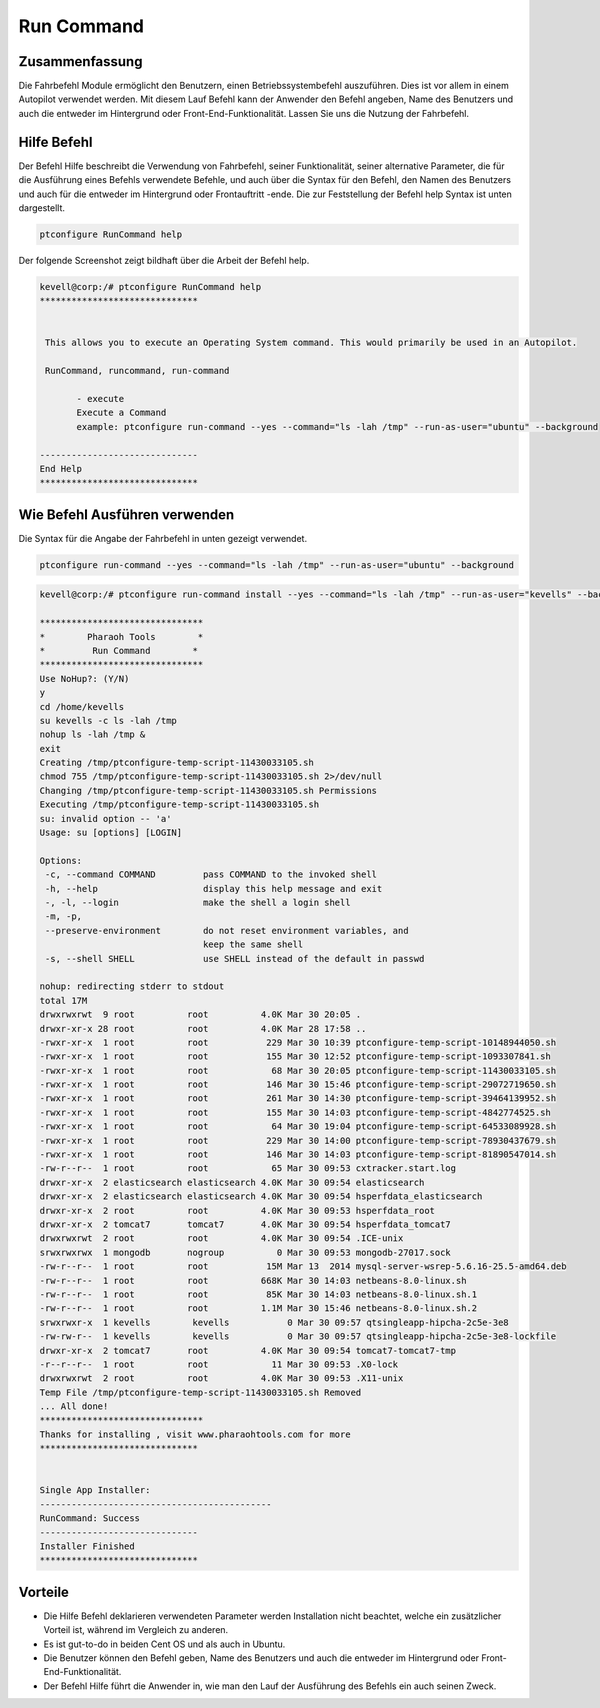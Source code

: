 =============
Run Command
=============

Zusammenfassung
-----------------------

Die Fahrbefehl Module ermöglicht den Benutzern, einen Betriebssystembefehl auszuführen. Dies ist vor allem in einem Autopilot verwendet werden. Mit diesem Lauf Befehl kann der Anwender den Befehl angeben, Name des Benutzers und auch die entweder im Hintergrund oder Front-End-Funktionalität. Lassen Sie uns die Nutzung der Fahrbefehl.

Hilfe Befehl
----------------

Der Befehl Hilfe beschreibt die Verwendung von Fahrbefehl, seiner Funktionalität, seiner alternative Parameter, die für die Ausführung eines Befehls verwendete Befehle, und auch über die Syntax für den Befehl, den Namen des Benutzers und auch für die entweder im Hintergrund oder Frontauftritt -ende. Die zur Feststellung der Befehl help Syntax ist unten dargestellt.

.. code-block:: bash

		ptconfigure RunCommand help

Der folgende Screenshot zeigt bildhaft über die Arbeit der Befehl help.

.. code-block:: bash

 kevell@corp:/# ptconfigure RunCommand help
 ******************************


  This allows you to execute an Operating System command. This would primarily be used in an Autopilot.

  RunCommand, runcommand, run-command

        - execute
        Execute a Command
        example: ptconfigure run-command --yes --command="ls -lah /tmp" --run-as-user="ubuntu" --background

 ------------------------------
 End Help
 ******************************

Wie Befehl Ausführen verwenden
------------------------------------

Die Syntax für die Angabe der Fahrbefehl in unten gezeigt verwendet.

.. code-block:: bash

		ptconfigure run-command --yes --command="ls -lah /tmp" --run-as-user="ubuntu" --background


.. cssclass:: table-bordered

 +-------------------------+------------------------------------------------+-------------------------------------------------+
 | Parameter               | Funktion                                       | Verwendung                                      |
 +=========================+================================================+=================================================+
 |command=”ls -lah /tmp”   | Es ermöglicht dem Benutzer, den Befehl und     | Durch die Nutzung dieser, kann der Benutzer     |
 |                         | dessen Zweck angeben.                          | seinen eigenen Befehl nach ihren Anforderungen  |
 |                         |                                                | angeben.                                        |
 +-------------------------+------------------------------------------------+-------------------------------------------------+
 |run-as-user=”ubuntu”     | Durch die Nutzung dieser, kann der Benutzer    | Durch die Nutzung dieser, kann der Benutzer     |
 |                         | den Namen des Benutzers angeben.               | die erforderliche Benutzeranmeldung nach ihren  |
 |                         |                                                | festzulegen.                                    |
 +-------------------------+------------------------------------------------+-------------------------------------------------+
 |” –background            | Es erlaubt dem Benutzer, festzulegen, wo die   | Durch die Nutzung dieser, kann der Benutzer     |
 |                         | bestimmten Befehl entweder im Hintergrund oder | der Plattform ihrer Nutzung nach ihren          |
 |                         | in der Front-End-laufen.                       | Anforderungen angeben.|                         |
 +-------------------------+------------------------------------------------+-------------------------------------------------+


.. code-block:: bash


 kevell@corp:/# ptconfigure run-command install --yes --command="ls -lah /tmp" --run-as-user="kevells" --background

 *******************************
 *        Pharaoh Tools        *
 *         Run Command        *
 *******************************
 Use NoHup?: (Y/N) 
 y
 cd /home/kevells
 su kevells -c ls -lah /tmp
 nohup ls -lah /tmp &
 exit
 Creating /tmp/ptconfigure-temp-script-11430033105.sh
 chmod 755 /tmp/ptconfigure-temp-script-11430033105.sh 2>/dev/null
 Changing /tmp/ptconfigure-temp-script-11430033105.sh Permissions
 Executing /tmp/ptconfigure-temp-script-11430033105.sh
 su: invalid option -- 'a'
 Usage: su [options] [LOGIN] 

 Options:
  -c, --command COMMAND         pass COMMAND to the invoked shell
  -h, --help                    display this help message and exit
  -, -l, --login                make the shell a login shell
  -m, -p,
  --preserve-environment        do not reset environment variables, and
                                keep the same shell
  -s, --shell SHELL             use SHELL instead of the default in passwd

 nohup: redirecting stderr to stdout
 total 17M
 drwxrwxrwt  9 root          root          4.0K Mar 30 20:05 .
 drwxr-xr-x 28 root          root          4.0K Mar 28 17:58 ..
 -rwxr-xr-x  1 root          root           229 Mar 30 10:39 ptconfigure-temp-script-10148944050.sh
 -rwxr-xr-x  1 root          root           155 Mar 30 12:52 ptconfigure-temp-script-1093307841.sh
 -rwxr-xr-x  1 root          root            68 Mar 30 20:05 ptconfigure-temp-script-11430033105.sh
 -rwxr-xr-x  1 root          root           146 Mar 30 15:46 ptconfigure-temp-script-29072719650.sh
 -rwxr-xr-x  1 root          root           261 Mar 30 14:30 ptconfigure-temp-script-39464139952.sh
 -rwxr-xr-x  1 root          root           155 Mar 30 14:03 ptconfigure-temp-script-4842774525.sh
 -rwxr-xr-x  1 root          root            64 Mar 30 19:04 ptconfigure-temp-script-64533089928.sh
 -rwxr-xr-x  1 root          root           229 Mar 30 14:00 ptconfigure-temp-script-78930437679.sh
 -rwxr-xr-x  1 root          root           146 Mar 30 14:03 ptconfigure-temp-script-81890547014.sh
 -rw-r--r--  1 root          root            65 Mar 30 09:53 cxtracker.start.log
 drwxr-xr-x  2 elasticsearch elasticsearch 4.0K Mar 30 09:54 elasticsearch
 drwxr-xr-x  2 elasticsearch elasticsearch 4.0K Mar 30 09:54 hsperfdata_elasticsearch
 drwxr-xr-x  2 root          root          4.0K Mar 30 09:53 hsperfdata_root
 drwxr-xr-x  2 tomcat7       tomcat7       4.0K Mar 30 09:54 hsperfdata_tomcat7
 drwxrwxrwt  2 root          root          4.0K Mar 30 09:54 .ICE-unix
 srwxrwxrwx  1 mongodb       nogroup          0 Mar 30 09:53 mongodb-27017.sock
 -rw-r--r--  1 root          root           15M Mar 13  2014 mysql-server-wsrep-5.6.16-25.5-amd64.deb
 -rw-r--r--  1 root          root          668K Mar 30 14:03 netbeans-8.0-linux.sh
 -rw-r--r--  1 root          root           85K Mar 30 14:03 netbeans-8.0-linux.sh.1
 -rw-r--r--  1 root          root          1.1M Mar 30 15:46 netbeans-8.0-linux.sh.2
 srwxrwxr-x  1 kevells        kevells           0 Mar 30 09:57 qtsingleapp-hipcha-2c5e-3e8
 -rw-rw-r--  1 kevells        kevells           0 Mar 30 09:57 qtsingleapp-hipcha-2c5e-3e8-lockfile
 drwxr-xr-x  2 tomcat7       root          4.0K Mar 30 09:54 tomcat7-tomcat7-tmp
 -r--r--r--  1 root          root            11 Mar 30 09:53 .X0-lock
 drwxrwxrwt  2 root          root          4.0K Mar 30 09:53 .X11-unix
 Temp File /tmp/ptconfigure-temp-script-11430033105.sh Removed
 ... All done!
 *******************************
 Thanks for installing , visit www.pharaohtools.com for more
 ****************************** 


 Single App Installer:
 --------------------------------------------
 RunCommand: Success
 ------------------------------
 Installer Finished
 ******************************


Vorteile
------------

* Die Hilfe Befehl deklarieren verwendeten Parameter werden Installation nicht beachtet, welche ein zusätzlicher Vorteil ist, während im 
  Vergleich zu anderen.
* Es ist gut-to-do in beiden Cent OS und als auch in Ubuntu.
* Die Benutzer können den Befehl geben, Name des Benutzers und auch die entweder im Hintergrund oder Front-End-Funktionalität.
* Der Befehl Hilfe führt die Anwender in, wie man den Lauf der Ausführung des Befehls ein auch seinen Zweck.





